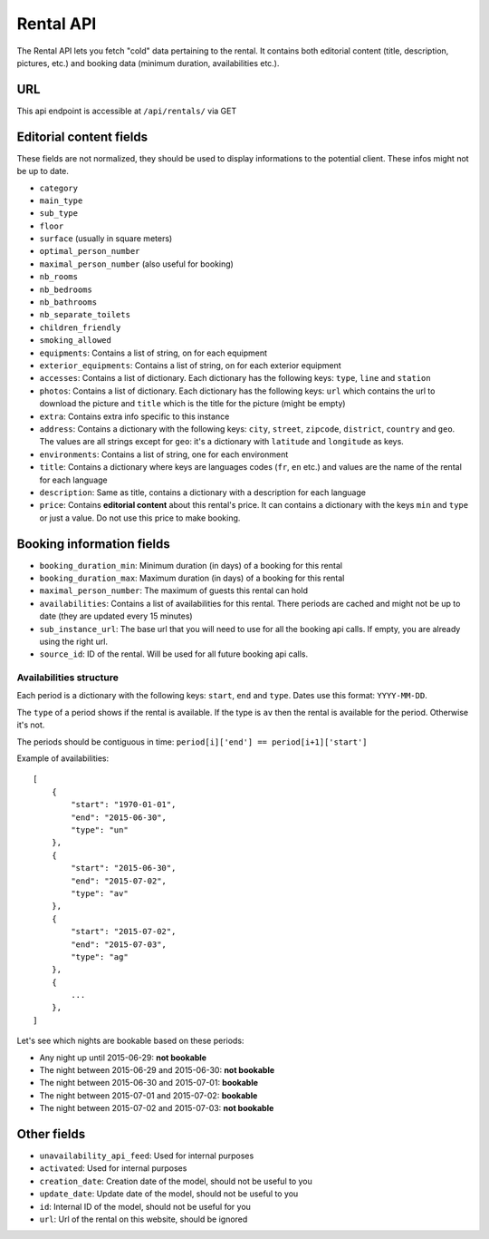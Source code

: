 Rental API
===================================

The Rental API lets you fetch "cold" data pertaining to the rental. It contains both editorial content (title, description, pictures, etc.) and booking data (minimum duration, availabilities etc.).


URL
###

This api endpoint is accessible at ``/api/rentals/`` via GET


Editorial content fields
########################

These fields are not normalized, they should be used to display informations to the potential client. These infos might not be up to date.

* ``category``

* ``main_type``

* ``sub_type``

* ``floor``

* ``surface`` (usually in square meters)

* ``optimal_person_number``

* ``maximal_person_number`` (also useful for booking)

* ``nb_rooms``

* ``nb_bedrooms``

* ``nb_bathrooms``

* ``nb_separate_toilets``

* ``children_friendly``

* ``smoking_allowed``

* ``equipments``: Contains a list of string, on for each equipment

* ``exterior_equipments``: Contains a list of string, on for each exterior equipment

* ``accesses``: Contains a list of dictionary. Each dictionary has the following keys: ``type``, ``line`` and ``station``

* ``photos``: Contains a list of dictionary. Each dictionary has the following keys: ``url`` which contains the url to download the picture and ``title`` which is the title for the picture (might be empty)

* ``extra``: Contains extra info specific to this instance

* ``address``: Contains a dictionary with the following keys: ``city``, ``street``, ``zipcode``, ``district``, ``country`` and ``geo``. The values are all strings except for ``geo``: it's a dictionary with ``latitude`` and ``longitude`` as keys.

* ``environments``: Contains a list of string, one for each environment

* ``title``: Contains a dictionary where keys are languages codes (``fr``, ``en`` etc.) and values are the name of the rental for each language

* ``description``: Same as title, contains a dictionary with a description for each language

* ``price``: Contains **editorial content** about this rental's price. It can contains a dictionary with the keys ``min`` and ``type`` or just a value. Do not use this price to make booking.


Booking information fields
##########################

* ``booking_duration_min``: Minimum duration (in days) of a booking for this rental

* ``booking_duration_max``: Maximum duration (in days) of a booking for this rental

* ``maximal_person_number``: The maximum of guests this rental can hold

* ``availabilities``: Contains a list of availabilities for this rental. There periods are cached and might not be up to date (they are updated every 15 minutes)

* ``sub_instance_url``: The base url that you will need to use for all the booking api calls. If empty, you are already using the right url.

* ``source_id``: ID of the rental. Will be used for all future booking api calls.


Availabilities structure
************************

Each period is a dictionary with the following keys: ``start``, ``end`` and ``type``. Dates use this format: ``YYYY-MM-DD``.

The ``type`` of a period shows if the rental is available. If the type is ``av`` then the rental is available for the period. Otherwise it's not.

The periods should be contiguous in time: ``period[i]['end'] == period[i+1]['start']``

Example of availabilities::

    [
        {
            "start": "1970-01-01",
            "end": "2015-06-30",
            "type": "un"
        },
        {
            "start": "2015-06-30",
            "end": "2015-07-02",
            "type": "av"
        },
        {
            "start": "2015-07-02",
            "end": "2015-07-03",
            "type": "ag"
        },
        {
            ...
        },
    ]

Let's see which nights are bookable based on these periods:

* Any night up until 2015-06-29: **not bookable**
* The night between 2015-06-29 and 2015-06-30: **not bookable**
* The night between 2015-06-30 and 2015-07-01: **bookable**
* The night between 2015-07-01 and 2015-07-02: **bookable**
* The night between 2015-07-02 and 2015-07-03: **not bookable**


Other fields
############

* ``unavailability_api_feed``: Used for internal purposes

* ``activated``: Used for internal purposes

* ``creation_date``: Creation date of the model, should not be useful to you

* ``update_date``: Update date of the model, should not be useful to you

* ``id``: Internal ID of the model, should not be useful for you

* ``url``: Url of the rental on this website, should be ignored

